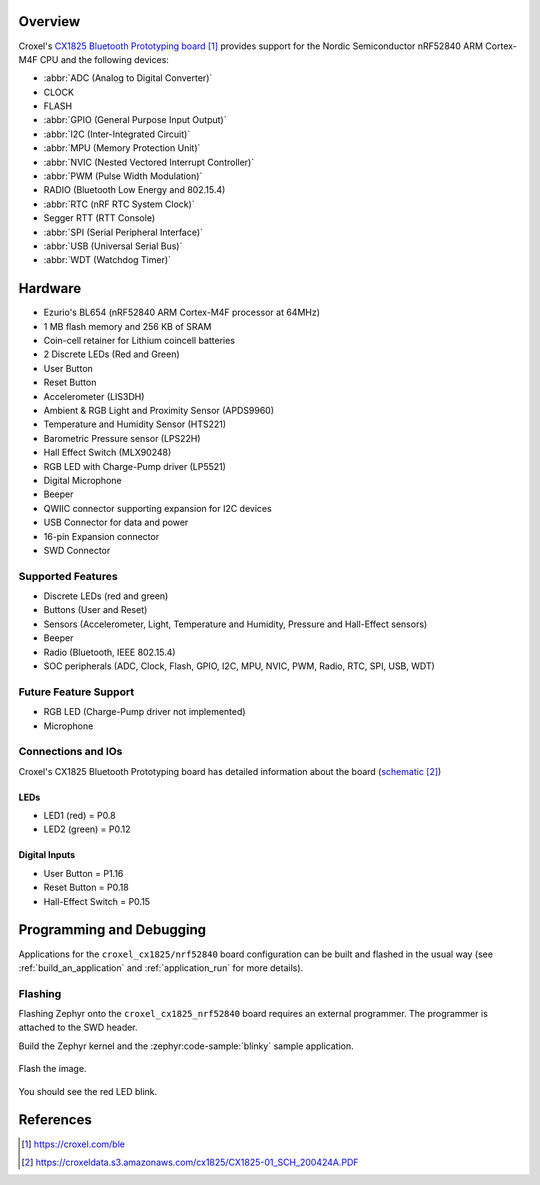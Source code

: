 .. zephyr:board:: croxel_cx1825

Overview
********

Croxel's `CX1825 Bluetooth Prototyping board`_ provides support for the Nordic
Semiconductor nRF52840 ARM Cortex-M4F CPU and the following devices:

* :abbr:`ADC (Analog to Digital Converter)`
* CLOCK
* FLASH
* :abbr:`GPIO (General Purpose Input Output)`
* :abbr:`I2C (Inter-Integrated Circuit)`
* :abbr:`MPU (Memory Protection Unit)`
* :abbr:`NVIC (Nested Vectored Interrupt Controller)`
* :abbr:`PWM (Pulse Width Modulation)`
* RADIO (Bluetooth Low Energy and 802.15.4)
* :abbr:`RTC (nRF RTC System Clock)`
* Segger RTT (RTT Console)
* :abbr:`SPI (Serial Peripheral Interface)`
* :abbr:`USB (Universal Serial Bus)`
* :abbr:`WDT (Watchdog Timer)`

Hardware
********

- Ezurio's BL654 (nRF52840 ARM Cortex-M4F processor at 64MHz)
- 1 MB flash memory and 256 KB of SRAM
- Coin-cell retainer for Lithium coincell batteries
- 2 Discrete LEDs (Red and Green)
- User Button
- Reset Button
- Accelerometer (LIS3DH)
- Ambient & RGB Light and Proximity Sensor (APDS9960)
- Temperature and Humidity Sensor (HTS221)
- Barometric Pressure sensor (LPS22H)
- Hall Effect Switch (MLX90248)
- RGB LED with Charge-Pump driver (LP5521)
- Digital Microphone
- Beeper
- QWIIC connector supporting expansion for I2C devices
- USB Connector for data and power
- 16-pin Expansion connector
- SWD Connector

Supported Features
==================

- Discrete LEDs (red and green)
- Buttons (User and Reset)
- Sensors (Accelerometer, Light, Temperature and Humidity, Pressure and Hall-Effect sensors)
- Beeper
- Radio (Bluetooth, IEEE 802.15.4)
- SOC peripherals (ADC, Clock, Flash, GPIO, I2C, MPU, NVIC, PWM, Radio, RTC, SPI, USB, WDT)

Future Feature Support
======================

- RGB LED (Charge-Pump driver not implemented)
- Microphone

Connections and IOs
===================

Croxel's CX1825 Bluetooth Prototyping board has detailed information
about the board (`schematic`_)

LEDs
----

- LED1 (red) = P0.8
- LED2 (green) = P0.12

Digital Inputs
--------------

- User Button = P1.16
- Reset Button = P0.18
- Hall-Effect Switch = P0.15

Programming and Debugging
*************************

Applications for the ``croxel_cx1825/nrf52840`` board configuration
can be built and flashed in the usual way (see :ref:`build_an_application`
and :ref:`application_run` for more details).

Flashing
========

Flashing Zephyr onto the ``croxel_cx1825_nrf52840`` board requires
an external programmer. The programmer is attached to the SWD header.

Build the Zephyr kernel and the :zephyr:code-sample:`blinky` sample application.

   .. zephyr-app-commands::
      :zephyr-app: samples/basic/blinky
      :board: croxel_cx1825/nrf52840
      :goals: build
      :compact:

Flash the image.

   .. zephyr-app-commands::
      :zephyr-app: samples/basic/blinky
      :board: croxel_cx1825/nrf52840
      :goals: flash
      :compact:

You should see the red LED blink.

References
**********

.. target-notes::

.. _CX1825 Bluetooth Prototyping board:
    https://croxel.com/ble

.. _schematic:
    https://croxeldata.s3.amazonaws.com/cx1825/CX1825-01_SCH_200424A.PDF
